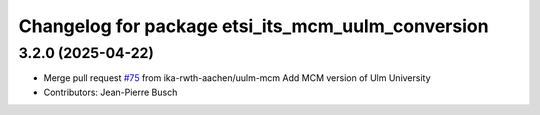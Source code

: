 ^^^^^^^^^^^^^^^^^^^^^^^^^^^^^^^^^^^^^^^^^^^^^^^^^^
Changelog for package etsi_its_mcm_uulm_conversion
^^^^^^^^^^^^^^^^^^^^^^^^^^^^^^^^^^^^^^^^^^^^^^^^^^

3.2.0 (2025-04-22)
------------------
* Merge pull request `#75 <https://github.com/ika-rwth-aachen/etsi_its_messages/issues/75>`_ from ika-rwth-aachen/uulm-mcm
  Add MCM version of Ulm University
* Contributors: Jean-Pierre Busch
